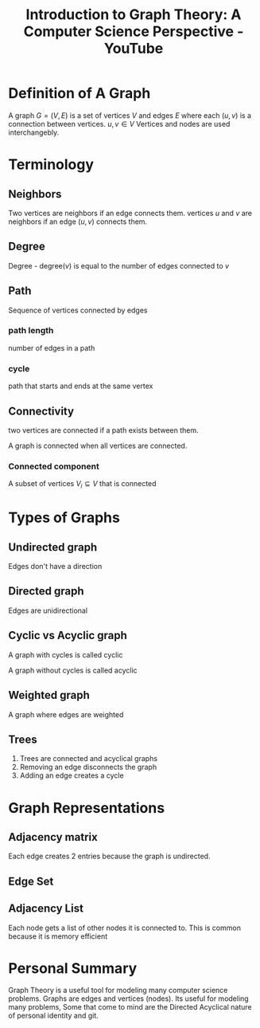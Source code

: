 :PROPERTIES:
:ID:       a2ec40d1-1895-4431-9c94-148af35774ee
:ROAM_REFS: https://www.youtube.com/watch?v=LFKZLXVO-Dg
:END:
#+title:  Introduction to Graph Theory: A Computer Science Perspective - YouTube
#+filetags: :Mathematics: :Computer_Science: :Graph_Theory: :Reducible_Youtube:

* Definition of A Graph

A graph $G = (V, E)$ is a set of vertices $V$ and edges $E$ where each $(u, v)$ is a connection between vertices. $u, v \in V$
 Vertices and nodes are used interchangebly.

* Terminology

** Neighbors

    Two vertices are neighbors if an edge connects them.
vertices $u$ and $v$ are neighbors if an edge $(u, v)$ connects them.

** Degree

 Degree - degree$(v)$ is equal to the number of edges connected to $v$

** Path

Sequence of vertices connected by edges

*** path length

number of edges in a path

*** cycle

path that starts and ends at the same vertex

** Connectivity

two vertices are connected if a path exists between them.

A graph is connected when all vertices are connected.

*** Connected component

A subset of vertices  $V_{i} \subseteq V$ that is connected

* Types of Graphs
** Undirected graph

Edges don't have a direction

** Directed graph

Edges are unidirectional

** Cyclic vs Acyclic graph

A graph with cycles is called cyclic

A graph without cycles is called acyclic

** Weighted graph

A graph where edges are weighted

** Trees

1. Trees are connected and acyclical graphs
2.  Removing an edge disconnects the graph
3. Adding an edge creates a cycle

* Graph Representations

** Adjacency matrix

\begin{equation}
A_{ij} = \begin{cases}
1, & \text{for edge $(i,j)$}\\
0, & \text{otherwise}
\end{cases}
\end{equation}

Each edge creates 2 entries because the graph is undirected.

** Edge Set


** Adjacency List

Each node gets a list of other nodes it is connected to.
This is common because it is memory efficient

* Personal Summary
Graph Theory is a useful tool for modeling many computer science problems. Graphs are edges and vertices (nodes). Its useful for modeling many problems, Some that come to mind are the Directed Acyclical nature of personal identity and git.
